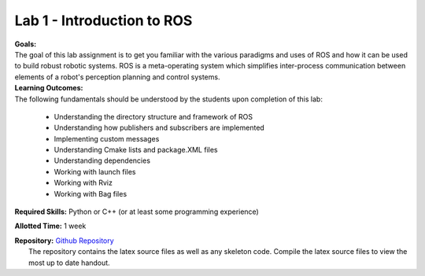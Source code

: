 .. _doc_lab1:


Lab 1 - Introduction to ROS
=============================

| **Goals:** 
| The goal of this lab assignment is to get you familiar with the various paradigms and uses of ROS and how it can be used to build robust robotic systems. ROS is a meta-operating system which simplifies inter-process communication between elements of a robot's perception planning and control systems.

| **Learning Outcomes:** 
| The following fundamentals should be understood by the students upon completion of this lab:

	* Understanding the directory structure and framework of ROS
	* Understanding how publishers and subscribers are implemented
	* Implementing custom messages
	* Understanding Cmake lists and package.XML files
	* Understanding dependencies
	* Working with launch files
	* Working with Rviz
	* Working with Bag files

**Required Skills:** Python or C++ (or at least some programming experience)

**Allotted Time:** 1 week

| **Repository:** `Github Repository <https://github.com/f1tenth/f1tenth_labs/tree/master/lab1/latex>`_ 
|	The repository contains the latex source files as well as any skeleton code. Compile the latex source files to view the most up to date handout.

.. raw:: html

	<iframe width="700" height="800" src="https://drive.google.com/file/d/1p-XJmLWq6MfYiHIBPVSEkmM_7eD2a-f9/preview" width="640" height="480"></iframe>